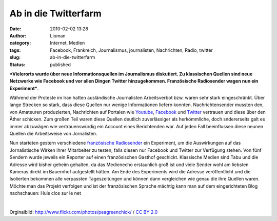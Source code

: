 Ab in die Twitterfarm
#####################
:date: 2010-02-02 13:28
:author: Lioman
:category: Internet, Medien
:tags: Facebook, Frankreich, Journalismus, journalisten, Nachrichten, Radio, twitter
:slug: ab-in-die-twitterfarm
:status: published

|image0|\ ***Vielerorts wurde über neue Informationsquellen im
Journalismus diskutiert. Zu klassischen Quellen sind neue Netzwerke wie
Facebook und vor allen Dingen Twitter hinzugekommen. Französische
Radiosender wagen nun ein Experiment***.

Während der Proteste im Iran hatten ausländische Journalisten
Arbeitsverbot bzw. waren sehr stark eingeschränkt. Über lange Strecken
so stark, dass diese Quellen nur wenige Informationen liefern konnten.
Nachrichtensender mussten den, von Amateuren produzierten, Nachrichten
auf Portalen wie `Youtube <http://en.wikipedia.org/wiki/YouTube>`__,
`Facebook <http://de.wikipedia.org/wiki/Facebook#Geschichte>`__ und
`Twitter <http://de.wikipedia.org/wiki/Twitter>`__ vertrauen und diese
über den Äther schicken. Zum großen Teil waren diese Quellen deutlich
zuverlässiger als herkömmliche, doch sndererseits galt es immer
abzuwägen wie vertrauenswürdig ein Account eines Berichtenden war. Auf
jeden Fall beeinflussen diese neunen Quellen die Arbeitsweise von
Jornalisten.

.. raw:: html

   </p>

Nun starteten gestern verschiedene `französische
Radiosender <http://sites.radiofrance.fr/franceinter/ev/fiche.php?ev_id=1148>`__
ein Experiment, um die Auswirkungen auf das Jornalistische Wirken ihrer
Mitarbeiter zu testen, falls diesen nur Facebook und Twitter zur
Verfügung stehen. Von fünf Sendern wurde jeweils ein Reporter auf einen
französischen Gasthof geschickt. Klassische Medien sind Tabu und die
Adresse wird bisher geheim gehalten, da das Medienecho erstaunlich groß
ist und viele Sender wohl am liebsten Kameras direkt im Bauernhof
aufgestellt hätten. Am Ende des Experiments wird die Adresse
veröffentlicht und die Isolierten bekommen alle verpassten
Tageszeitungen und können dann vergleichen wie genau die ihre Quellen
waren. Möchte man das Projekt verfolgen und ist der französischen
Sprache mächtig kann man auf dem eingerichteten Blog nachschauen: Huis
clos sur le net

| 

.. raw:: html

   <div>

Orginalbild: http://www.flickr.com/photos/peagreenchick/ / `CC BY
2.0 <http://creativecommons.org/licenses/by/2.0/>`__

.. raw:: html

   </div>

.. |image0| image:: http://www.lioman.de/wp-content/uploads/news_twitter_facebook-201x300.jpg
   :class: alignleft size-medium wp-image-1407
   :width: 201px
   :height: 300px
   :target: http://www.lioman.de/wp-content/uploads/news_twitter_facebook.jpg
